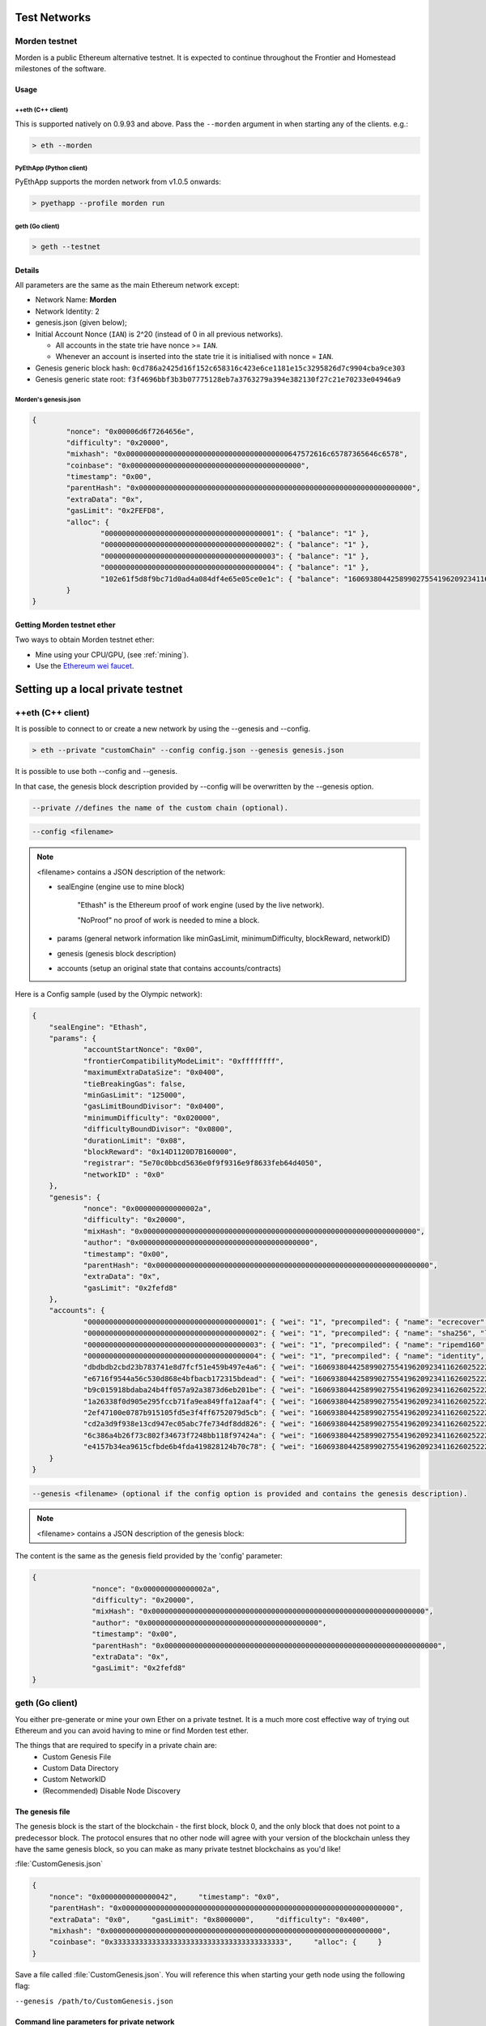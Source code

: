 .. _test-networks:

********************************************************************************
Test Networks
********************************************************************************

Morden testnet
================================================================================
Morden is a public Ethereum alternative testnet. It is expected to
continue throughout the Frontier and Homestead milestones of the software.

Usage
--------------------------------------------------------------------------------

++eth (C++ client)
^^^^^^^^^^^^^^^^^^^^^^^^^^^^^^^^^^^^^^^^^^^^^^^^^^^^^^^^^^^^^^^^^^^^^^^^^^^^^^^^

This is supported natively on 0.9.93 and above. Pass the ``--morden`` argument in when starting any of the clients. e.g.:

.. code:: Console

   > eth --morden

PyEthApp (Python client)
^^^^^^^^^^^^^^^^^^^^^^^^^^^^^^^^^^^^^^^^^^^^^^^^^^^^^^^^^^^^^^^^^^^^^^^^^^^^^^^^

PyEthApp supports the morden network from v1.0.5 onwards:

.. code:: Console

   > pyethapp --profile morden run

geth (Go client)
^^^^^^^^^^^^^^^^^^^^^^^^^^^^^^^^^^^^^^^^^^^^^^^^^^^^^^^^^^^^^^^^^^^^^^^^^^^^^^^^

.. code:: Console

   > geth --testnet

Details
--------------------------------------------------------------------------------
All parameters are the same as the main Ethereum network except:

-  Network Name: **Morden**
-  Network Identity: 2
-  genesis.json (given below);
-  Initial Account Nonce (``IAN``) is 2^20 (instead of 0 in all previous
   networks).

   -  All accounts in the state trie have nonce >= ``IAN``.
   -  Whenever an account is inserted into the state trie it is
      initialised with nonce = ``IAN``.

-  Genesis generic block hash:
   ``0cd786a2425d16f152c658316c423e6ce1181e15c3295826d7c9904cba9ce303``
-  Genesis generic state root:
   ``f3f4696bbf3b3b07775128eb7a3763279a394e382130f27c21e70233e04946a9``

Morden's genesis.json
^^^^^^^^^^^^^^^^^^^^^^^^^^^^^^^^^^^^^^^^^^^^^^^^^^^^^^^^^^^^^^^^^^^^^^^^^^^^^^^^

.. code:: JSON

    {
            "nonce": "0x00006d6f7264656e",
            "difficulty": "0x20000",
            "mixhash": "0x00000000000000000000000000000000000000647572616c65787365646c6578",
            "coinbase": "0x0000000000000000000000000000000000000000",
            "timestamp": "0x00",
            "parentHash": "0x0000000000000000000000000000000000000000000000000000000000000000",
            "extraData": "0x",
            "gasLimit": "0x2FEFD8",
            "alloc": {
                    "0000000000000000000000000000000000000001": { "balance": "1" },
                    "0000000000000000000000000000000000000002": { "balance": "1" },
                    "0000000000000000000000000000000000000003": { "balance": "1" },
                    "0000000000000000000000000000000000000004": { "balance": "1" },
                    "102e61f5d8f9bc71d0ad4a084df4e65e05ce0e1c": { "balance": "1606938044258990275541962092341162602522202993782792835301376" }
            }
    }

Getting Morden testnet ether
--------------------------------------------------------------------------------

Two ways to obtain Morden testnet ether:

- Mine using your CPU/GPU, (see :ref:`mining`).
- Use the `Ethereum wei faucet <https://zerogox.com/ethereum/wei_faucet>`__.


********************************************************************************
Setting up a local private testnet
********************************************************************************


++eth (C++ client)
================================================================================


It is possible to connect to or create a new network by using the --genesis and --config.

.. code:: Console

  > eth --private "customChain" --config config.json --genesis genesis.json

It is possible to use both --config and --genesis.

In that case, the genesis block description provided by --config will be overwritten by the --genesis option.

.. code:: Console

  --private //defines the name of the custom chain (optional).

.. code:: Console

  --config <filename>

.. note:: <filename> contains a JSON description of the network:

	- sealEngine (engine use to mine block)

		"Ethash" is the Ethereum proof of work engine (used by the live network).

		"NoProof" no proof of work is needed to mine a block.

	- params (general network information like minGasLimit, minimumDifficulty, blockReward, networkID)

	- genesis (genesis block description)

	- accounts (setup an original state that contains accounts/contracts)

Here is a Config sample (used by the Olympic network):

.. code:: JSON

    {
    	"sealEngine": "Ethash",
    	"params": {
    		"accountStartNonce": "0x00",
    		"frontierCompatibilityModeLimit": "0xffffffff",
    		"maximumExtraDataSize": "0x0400",
    		"tieBreakingGas": false,
    		"minGasLimit": "125000",
    		"gasLimitBoundDivisor": "0x0400",
    		"minimumDifficulty": "0x020000",
    		"difficultyBoundDivisor": "0x0800",
    		"durationLimit": "0x08",
    		"blockReward": "0x14D1120D7B160000",
    		"registrar": "5e70c0bbcd5636e0f9f9316e9f8633feb64d4050",
    		"networkID" : "0x0"
    	},
    	"genesis": {
    		"nonce": "0x000000000000002a",
    		"difficulty": "0x20000",
    		"mixHash": "0x0000000000000000000000000000000000000000000000000000000000000000",
    		"author": "0x0000000000000000000000000000000000000000",
    		"timestamp": "0x00",
    		"parentHash": "0x0000000000000000000000000000000000000000000000000000000000000000",
    		"extraData": "0x",
    		"gasLimit": "0x2fefd8"
    	},
    	"accounts": {
    		"0000000000000000000000000000000000000001": { "wei": "1", "precompiled": { "name": "ecrecover", "linear": { "base": 3000, "word": 0 } } },
    		"0000000000000000000000000000000000000002": { "wei": "1", "precompiled": { "name": "sha256", "linear": { "base": 60, "word": 12 } } },
    		"0000000000000000000000000000000000000003": { "wei": "1", "precompiled": { "name": "ripemd160", "linear": { "base": 600, "word": 120 } } },
    		"0000000000000000000000000000000000000004": { "wei": "1", "precompiled": { "name": "identity", "linear": { "base": 15, "word": 3 } } },
    		"dbdbdb2cbd23b783741e8d7fcf51e459b497e4a6": { "wei": "1606938044258990275541962092341162602522202993782792835301376" },
    		"e6716f9544a56c530d868e4bfbacb172315bdead": { "wei": "1606938044258990275541962092341162602522202993782792835301376" },
    		"b9c015918bdaba24b4ff057a92a3873d6eb201be": { "wei": "1606938044258990275541962092341162602522202993782792835301376" },
    		"1a26338f0d905e295fccb71fa9ea849ffa12aaf4": { "wei": "1606938044258990275541962092341162602522202993782792835301376" },
    		"2ef47100e0787b915105fd5e3f4ff6752079d5cb": { "wei": "1606938044258990275541962092341162602522202993782792835301376" },
    		"cd2a3d9f938e13cd947ec05abc7fe734df8dd826": { "wei": "1606938044258990275541962092341162602522202993782792835301376" },
    		"6c386a4b26f73c802f34673f7248bb118f97424a": { "wei": "1606938044258990275541962092341162602522202993782792835301376" },
    		"e4157b34ea9615cfbde6b4fda419828124b70c78": { "wei": "1606938044258990275541962092341162602522202993782792835301376" }
    	}
    }


.. code:: Console

  --genesis <filename> (optional if the config option is provided and contains the genesis description).

.. note:: <filename> contains a JSON description of the genesis block:

The content is the same as the genesis field provided by the 'config' parameter:

.. code:: JavaScript

  {
		"nonce": "0x000000000000002a",
		"difficulty": "0x20000",
		"mixHash": "0x0000000000000000000000000000000000000000000000000000000000000000",
		"author": "0x0000000000000000000000000000000000000000",
		"timestamp": "0x00",
		"parentHash": "0x0000000000000000000000000000000000000000000000000000000000000000",
		"extraData": "0x",
		"gasLimit": "0x2fefd8"
  }




geth (Go client)
================================================================================


You either pre-generate or mine your own Ether on a private
testnet. It is a much more cost effective way of trying out
Ethereum and you can avoid having to mine or find Morden test ether.

The things that are required to specify in a private chain are:
 - Custom Genesis File
 - Custom Data Directory
 - Custom NetworkID
 - (Recommended) Disable Node Discovery

The genesis file
--------------------------------------------------------------------------------

The genesis block is the start of the blockchain - the first
block, block 0, and the only block that does not point to a predecessor
block. The protocol ensures that no other node will agree with your version of the
blockchain unless they have the same genesis block, so you can make as many private testnet blockchains as you'd like!

:file:`CustomGenesis.json`

.. code-block:: JSON

  {
      "nonce": "0x0000000000000042",     "timestamp": "0x0",
      "parentHash": "0x0000000000000000000000000000000000000000000000000000000000000000",
      "extraData": "0x0",     "gasLimit": "0x8000000",     "difficulty": "0x400",
      "mixhash": "0x0000000000000000000000000000000000000000000000000000000000000000",
      "coinbase": "0x3333333333333333333333333333333333333333",     "alloc": {     }
  }

Save a file called :file:`CustomGenesis.json`.
You will reference this when starting your geth node using the following flag:

``--genesis /path/to/CustomGenesis.json``

Command line parameters for private network
--------------------------------------------------------------------------------

There are some command line options (also called “flags”) that are
necessary in order to make sure that your network is private. We already covered the genesis flag, but we need a few more. Note that all of the commands below are to be used in the geth Ethereum client.

``--nodiscover``

Use this to make sure that your node is not discoverable by people who do not manually add you. Otherwise, there is a chance that your node may be inadvertently added to a stranger's blockchain if they have the same genesis file and network id.

``--maxpeers 0``

Use maxpeers 0 if you do not want anyone else connecting to your test chain. Alternatively, you can adjust this number if you know exactly how many peers you want connecting to your node.

``--rpc``

This will enable RPC interface on your node. This is generally enabled by default in Geth.


``--rpcapi "db,eth,net,web3"``

This dictates what APIs that are allowed to be accessed over RPC. By default, Geth enables the web3 interface over RPC.

**IMPORTANT: Please note that offering an API over the RPC/IPC interface will give everyone access to the API who can access this interface (e.g. ÐApp's). Be careful which API's you enable. By default geth enables all API's over the IPC interface and only the db,eth,net and web3 API's over the RPC interface.**

``--rpcport "8080"``

Change 8000 to any port that is open on your network. The default for geth is 8080.

``--rpccorsdomain "http://chriseth.github.io/browser-solidity/"``

This dictates what URLs can connect to your node in order to perform RPC client tasks. Be very careful with this and type a specific URL rather than the wildcard (*) which would allow any URL to connect to your RPC instance.

``--datadir "/home/TestChain1"``

This is the data directory that your private chain data will be stored in (under the :file:`nubits` . Choose a location that is separate from your public Ethereum chain folder.


``--port "30303"``

This is the "network listening port", which you will use to connect with other peers manually.


``--identity "TestnetMainNode"``

This will set up an identity for your node so it can be identified more easily in a list of peers.
Here is an example of how these identities show up on the network.

Launching ``geth``
--------------------------------------------------------------------------------

After you have created your custom genesis block JSON file and created a directory for your blockchain data, type the following command into your console that has access to geth:

.. code-block:: Console

  geth --identity "MyNodeName" --genesis /path/to/CustomGenesis.json --rpc --rpcport "8080" --rpccorsdomain "*" --datadir "C:\chains\TestChain1" --port "30303" --nodiscover --rpcapi "db,eth,net,web3" --networkid 1999 console

.. note:: Please change the flags to match your custom settings.

You will need to start your geth instance with your custom chain command every time you want to access your custom chain. If you just type "geth" in your console, it will not remember all of the flags you have set.

Pre-allocating ether to your account
--------------------------------------------------------------------------------

A difficulty of "0x400" allows you to mine Ether very quickly on your private testnet chain. If you create your chain and start mining, you should have hundreds of Ether in a matter of minutes which is way more than enough to test transactions on your network. If you would still like to pre-allocate Ether to your account, you will need to:

1. Create a new Ethereum account after you create your private chain
2. Copy your new account address
3. Add the following command to your Custom_Genesis.json file:

.. code-block:: Javascript

  "alloc":
  {
	  "<your account address e.g. 0x1fb891f92eb557f4d688463d0d7c560552263b5a>":
	  { "balance": "20000000000000000000" }
  }

.. note:: Replace ``0x1fb891f92eb557f4d688463d0d7c560552263b5a`` with your account address.

Save your genesis file and rerun your private chain command. Once geth is fully loaded, close it by .

We want to assign an address to the variable ``primary`` and check its balance.

Run the command ``geth account list`` in your terminal to see what account # your new address was assigned.

.. code-block:: Console

   > geth account list
   Account #0: {d1ade25ccd3d550a7eb532ac759cac7be09c2719}
   Account #1: {da65665fc30803cb1fb7e6d86691e20b1826dee0}
   Account #2: {e470b1a7d2c9c5c6f03bbaa8fa20db6d404a0c32}
   Account #3: {f4dd5c3794f1fd0cdc0327a83aa472609c806e99}

Take note of which account # is the one that you pre-allocated Ether to.
Alternatively, you can launch the console with ``geth console`` (keep the same parameters as when you launched ``geth`` first). Once the prompt appears, type

.. code-block:: Console

  > eth.accounts

This will return the array of account addresses you possess.

.. code-block:: Console

  > primary = eth.accounts[0]

.. note:: Replace ``0`` with your account's index. This console command should return your primary Ethereum address.

Type the following command:

.. code-block:: Console

  > balance = web3.fromWei(eth.getBalance(primary), "ether");

This should return ``7.5`` indicating you have that much Ether in your account. The reason we had to put such a large number in the alloc section of your genesis file is because the "balance" field takes a number in wei which is the smallest denomination of the Ethereum currency Ether (see _`Ether`).


* https://www.reddit.com/r/ethereum/comments/3kdnus/question_about_private_chain_mining_dont_upvote/
* http://adeduke.com/2015/08/how-to-create-a-private-ethereum-chain/
